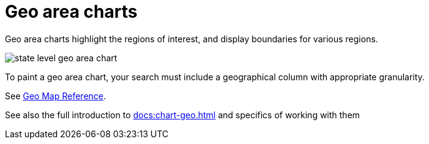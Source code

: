 = Geo area charts
:last_updated: 06/23/2021
:experimental:
:linkattrs:

Geo area charts highlight the regions of interest, and display boundaries for various regions.

image::state_level_geo_area_chart.png[]

To paint a geo area chart, your search must include a geographical column with appropriate granularity.

See xref:geomap-reference.adoc[Geo Map Reference].

See also the full introduction to xref:docs:chart-geo.adoc[] and specifics of working with them
